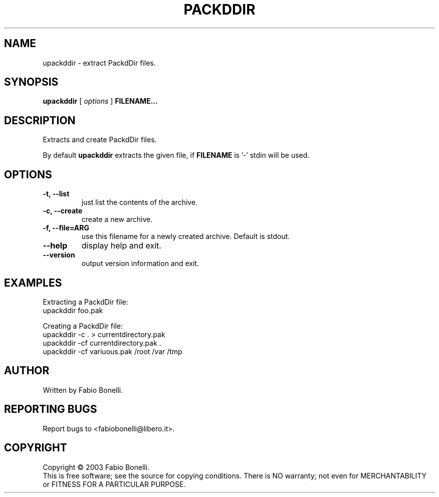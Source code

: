 .TH PACKDDIR "1" "June 2003"  "User Commands"
.SH NAME
upackddir \- extract PackdDir files.
.SH SYNOPSIS
.B upackddir
[
.I options
]
\fBFILENAME...\fR
.SH DESCRIPTION
.PP
Extracts and create PackdDir files.

By default \fBupackddir\fR extracts the given file, if \fBFILENAME\fR is '-'
stdin will be used.
.SH OPTIONS
.TP
\fB\-t, \-\-list\fR
just list the contents of the archive.
.TP
\fB\-c, \-\-create\fR
create a new archive.
.TP
\fB\-f, \-\-file=ARG\fR
use this filename for a newly created archive. Default is stdout.
.TP
\fB\-\-help\fR
display help and exit.
.TP
\fB\-\-version\fR
output version information and exit.
.SH EXAMPLES
Extracting a PackdDir file:
.br
	upackddir foo.pak

Creating a PackdDir file:
.br
	upackddir -c . > currentdirectory.pak
.br
	upackddir -cf currentdirectory.pak .
.br
	upackddir -cf variuous.pak /root /var /tmp
.SH AUTHOR
Written by Fabio Bonelli.
.SH "REPORTING BUGS"
Report bugs to <fabiobonelli@libero.it>.
.SH COPYRIGHT
Copyright \(co 2003 Fabio Bonelli.
.br
This is free software; see the source for copying conditions.  There is NO
warranty; not even for MERCHANTABILITY or FITNESS FOR A PARTICULAR PURPOSE.
